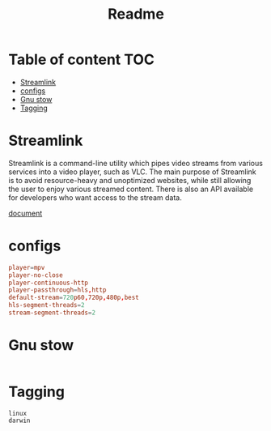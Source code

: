 #+title: Readme
#+PROPERTY: header-args :tangle .config/streamlink/config :mkdirp yes
* Table of content :TOC:
- [[#streamlink][Streamlink]]
- [[#configs][configs]]
- [[#gnu-stow][Gnu stow]]
- [[#tagging][Tagging]]

* Streamlink
Streamlink is a command-line utility which pipes video streams from various services into a video player, such as VLC. The main purpose of Streamlink is to avoid resource-heavy and unoptimized websites, while still allowing the user to enjoy various streamed content. There is also an API available for developers who want access to the stream data.

[[https://streamlink.github.io/index.html][document]]

* configs
#+begin_src conf
player=mpv
player-no-close
player-continuous-http
player-passthrough=hls,http
default-stream=720p60,720p,480p,best
hls-segment-threads=2
stream-segment-threads=2
#+end_src

* Gnu stow
#+begin_src pattern :tangle .stow-local-ignore
#+end_src

* Tagging
#+begin_src tag :tangle TAGS
linux
darwin
#+end_src
